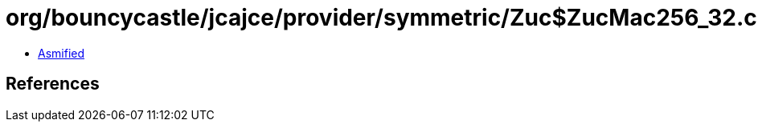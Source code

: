 = org/bouncycastle/jcajce/provider/symmetric/Zuc$ZucMac256_32.class

 - link:Zuc$ZucMac256_32-asmified.java[Asmified]

== References

